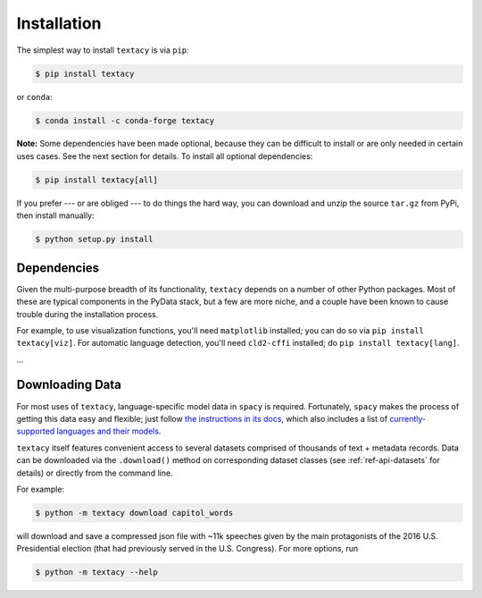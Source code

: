 Installation
============

The simplest way to install ``textacy`` is via ``pip``:

.. code-block:: console

    $ pip install textacy

or ``conda``:

.. code-block:: console

    $ conda install -c conda-forge textacy

**Note:** Some dependencies have been made optional, because they can be difficult
to install or are only needed in certain uses cases. See the next section for details.
To install all optional dependencies:

.. code-block:: console

    $ pip install textacy[all]

If you prefer --- or are obliged --- to do things the hard way, you can download
and unzip the source ``tar.gz`` from  PyPi, then install manually:

.. code-block:: console

    $ python setup.py install


Dependencies
------------

Given the multi-purpose breadth of its functionality, ``textacy`` depends on a
number of other Python packages. Most of these are typical components in the
PyData stack, but a few are more niche, and a couple have been known to cause
trouble during the installation process.

For example, to use visualization functions, you'll need ``matplotlib`` installed;
you can do so via ``pip install textacy[viz]``. For automatic language detection,
you'll need ``cld2-cffi`` installed; do ``pip install textacy[lang]``.

...


Downloading Data
----------------

For most uses of ``textacy``, language-specific model data in ``spacy`` is
required. Fortunately, ``spacy`` makes the process of getting this data easy and
flexible; just follow `the instructions in its docs <https://spacy.io/docs/usage/models>`_,
which also includes a list of `currently-supported languages and their models
<https://spacy.io/usage/models#section-available>`_.

``textacy`` itself features convenient access to several datasets comprised of
thousands of text + metadata records. Data can be downloaded via the ``.download()``
method on corresponding dataset classes (see :ref:`ref-api-datasets` for details)
or directly from the command line.

For example:

.. code-block:: console

    $ python -m textacy download capitol_words

will download and save a compressed json file with ~11k speeches given by the
main protagonists of the 2016 U.S. Presidential election (that had previously
served in the U.S. Congress). For more options, run

.. code-block:: console

    $ python -m textacy --help
